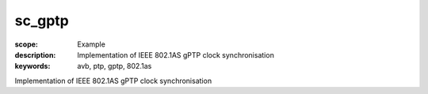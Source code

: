 sc_gptp
=======

:scope: Example
:description: Implementation of IEEE 802.1AS gPTP clock synchronisation 
:keywords: avb, ptp, gptp, 802.1as

Implementation of IEEE 802.1AS gPTP clock synchronisation 